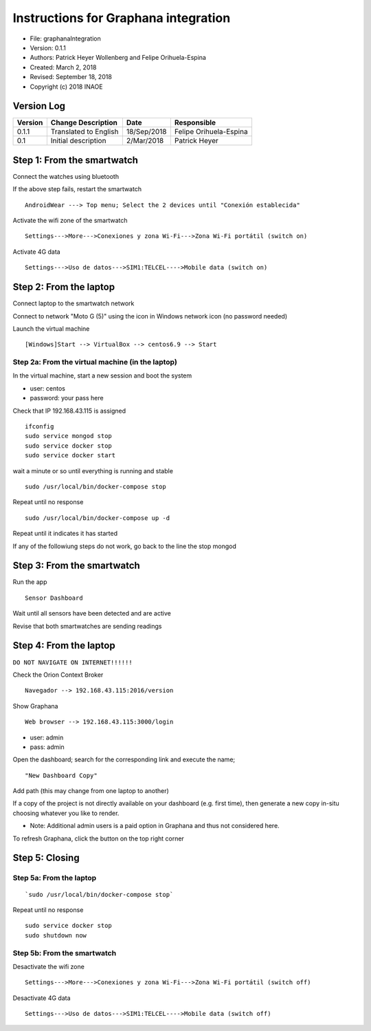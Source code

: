.. _rst-graphanaIntegration:

Instructions for Graphana integration
=====================================




* File: graphanaIntegration
* Version: 0.1.1
* Authors: Patrick Heyer Wollenberg and Felipe Orihuela-Espina
* Created: March 2, 2018
* Revised: September 18, 2018
* Copyright (c) 2018 INAOE

.. _secVersionLog:


Version Log
-----------


=======  =======================  =========== ===========
Version  Change Description       Date        Responsible
=======  =======================  =========== ===========
0.1.1    Translated to English	  18/Sep/2018 Felipe Orihuela-Espina
0.1      Initial description	  2/Mar/2018  Patrick Heyer
=======  =======================  =========== ===========




.. _secStep1:

Step 1: From the smartwatch
---------------------------

Connect the watches using bluetooth

If the above step fails, restart the smartwatch
::

  AndroidWear ---> Top menu; Select the 2 devices until "Conexión establecida"

Activate the wifi zone of the smartwatch
::

  Settings--->More--->Conexiones y zona Wi-Fi--->Zona Wi-Fi portátil (switch on)

Activate 4G data
::

  Settings--->Uso de datos--->SIM1:TELCEL---->Mobile data (switch on)



.. _secStep2:

Step 2: From the laptop
-----------------------


Connect laptop to the smartwatch network

Connect to network "Moto G (5)" using the icon in Windows network icon (no password needed)

Launch the virtual machine
::

  [Windows]Start --> VirtualBox --> centos6.9 --> Start

.. _secStep2a:

Step 2a: From the virtual machine (in the laptop)
^^^^^^^^^^^^^^^^^^^^^^^^^^^^^^^^^^^^^^^^^^^^^^^^^

In the virtual machine, start a new session and boot the system

* user: centos
* password: your pass here

Check that IP 192.168.43.115 is assigned
::

  ifconfig
  sudo service mongod stop
  sudo service docker stop
  sudo service docker start

wait a minute or so until everything is running and stable
::

  sudo /usr/local/bin/docker-compose stop

Repeat until no response
::

  sudo /usr/local/bin/docker-compose up -d

Repeat until it indicates it has started

If any of the followiung steps do not work, go back to the line the stop mongod


.. _secStep3:

Step 3: From the smartwatch
---------------------------

Run the app
::

  Sensor Dashboard

Wait until all sensors have been detected and are active

Revise that both smartwatches are sending readings


.. _secStep4:

Step 4: From the laptop
-----------------------

``DO NOT NAVIGATE ON INTERNET!!!!!!``

Check the Orion Context Broker
::

  Navegador --> 192.168.43.115:2016/version


Show Graphana
::

  Web browser --> 192.168.43.115:3000/login

* user: admin
* pass: admin

Open the dashboard; search for the corresponding link and execute the name;
::

  "New Dashboard Copy"

Add path (this may change from one laptop to another)

If a copy of the project is not directly available on your dashboard (e.g.
first time), then generate a new copy in-situ choosing whatever you like to
render.

* Note: Additional admin users is a paid option in Graphana and thus not considered here.


To refresh Graphana, click the button on the top right corner


.. _secStep5:

Step 5: Closing
---------------

.. _secStep5a:

Step 5a: From the laptop
^^^^^^^^^^^^^^^^^^^^^^^^

::

  `sudo /usr/local/bin/docker-compose stop`


Repeat until no response
::

  sudo service docker stop
  sudo shutdown now


.. _secStep5b:

Step 5b: From the smartwatch
^^^^^^^^^^^^^^^^^^^^^^^^^^^^

Desactivate the wifi zone
::

  Settings--->More--->Conexiones y zona Wi-Fi--->Zona Wi-Fi portátil (switch off)

Desactivate 4G data
::

  Settings--->Uso de datos--->SIM1:TELCEL---->Mobile data (switch off)
